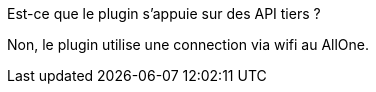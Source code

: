[panel,primary]
.Est-ce que le plugin s'appuie sur des API tiers ?
--
Non, le plugin utilise une connection via wifi au AllOne.
--
